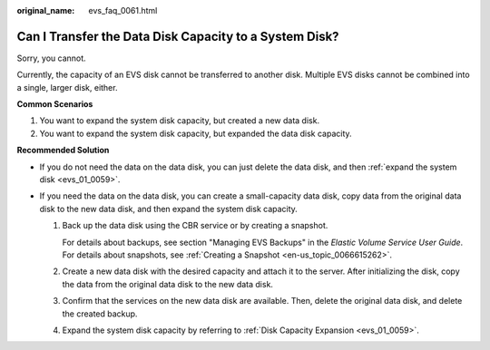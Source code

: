 :original_name: evs_faq_0061.html

.. _evs_faq_0061:

Can I Transfer the Data Disk Capacity to a System Disk?
=======================================================

Sorry, you cannot.

Currently, the capacity of an EVS disk cannot be transferred to another disk. Multiple EVS disks cannot be combined into a single, larger disk, either.

**Common Scenarios**

#. You want to expand the system disk capacity, but created a new data disk.
#. You want to expand the system disk capacity, but expanded the data disk capacity.

**Recommended Solution**

-  If you do not need the data on the data disk, you can just delete the data disk, and then :ref:`expand the system disk <evs_01_0059>`.
-  If you need the data on the data disk, you can create a small-capacity data disk, copy data from the original data disk to the new data disk, and then expand the system disk capacity.

   #. Back up the data disk using the CBR service or by creating a snapshot.

      For details about backups, see section "Managing EVS Backups" in the *Elastic Volume Service User Guide*. For details about snapshots, see :ref:`Creating a Snapshot <en-us_topic_0066615262>`.

   #. Create a new data disk with the desired capacity and attach it to the server. After initializing the disk, copy the data from the original data disk to the new data disk.

   #. Confirm that the services on the new data disk are available. Then, delete the original data disk, and delete the created backup.

   #. Expand the system disk capacity by referring to :ref:`Disk Capacity Expansion <evs_01_0059>`.
